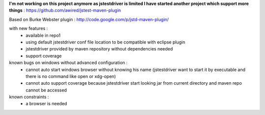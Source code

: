 **I'm not working on this project anymore as jstestdriver is limited
I have started another project which support more things** : https://github.com/awired/jstest-maven-plugin



Based on Burke Webster plugin :  http://code.google.com/p/jstd-maven-plugin/

with new features :
 - available in repo1
 - using default jstestdriver conf file location to be compatible with eclipse plugin 
 - jstestdriver provided by maven repository without dependencies needed
 - support coverage

known bugs on windows without advanced configuration :
 - cannot auto start windows browser without knowing his name (jstestdriver want to start it by executable and there is no command like open or xdg-open)
 - cannot auto support coverage because jstestdriver start looking jar from current directory and maven repo cannot be accessed

known constraints : 
 - a browser is needed
